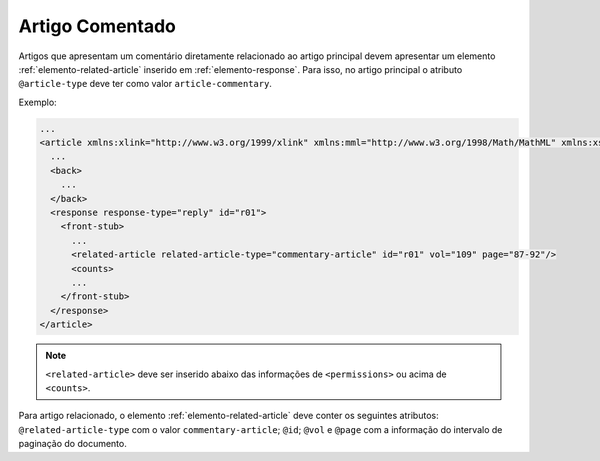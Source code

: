 .. _artigo-comentado:

Artigo Comentado
================

Artigos que apresentam um comentário diretamente relacionado ao artigo principal devem apresentar um elemento :ref:`elemento-related-article` inserido em :ref:`elemento-response`. Para isso, no artigo principal o atributo ``@article-type`` deve ter como valor ``article-commentary``.

Exemplo:

.. code-block:: xml

   ...
   <article xmlns:xlink="http://www.w3.org/1999/xlink" xmlns:mml="http://www.w3.org/1998/Math/MathML" xmlns:xsi="http://www.w3.org/2001/XMLSchema-instance" specific-use="sps-1.2" dtd-version="1.0" article-type="article-commentary" xml:lang="en">
     ...
     <back>
       ...
     </back>
     <response response-type="reply" id="r01">
       <front-stub>
         ...
         <related-article related-article-type="commentary-article" id="r01" vol="109" page="87-92"/>
         <counts>
         ...
       </front-stub>
     </response>
   </article>

.. note:: ``<related-article>`` deve ser inserido abaixo das informações de ``<permissions>`` ou acima de ``<counts>``.

Para artigo relacionado, o elemento :ref:`elemento-related-article` deve conter os seguintes atributos: ``@related-article-type`` com o valor ``commentary-article``; ``@id``; ``@vol`` e ``@page`` com a informação do intervalo de paginação do documento.


.. {"reviewed_on": "20160729", "by": "gandhalf_thewhite@hotmail.com"}
